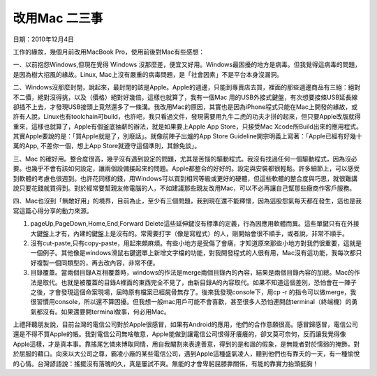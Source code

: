 
.. _h54241c3325642431314372ce34b2:

改用Mac 二三事
**************

日期：2010年12月4日

工作的緣故，幾個月前改用MacBook Pro，使用前後對Mac有些感想：

一、以前抱怨Windows,但現在覺得 Windows 沒那麼差，便宜又好用。Windows最困擾的地方是病毒。但我覺得這病毒的問題，是因為樹大招風的緣故。Linux, Mac上沒有嚴重的病毒問題，是「社會因素」不是平台本身沒漏洞。

二、Windows沒那麼封閉，說起來，最封閉的該是Apple。Apple的週邊，只能到專賣店去買，裡面的那些週邊商品有三絕：絕對不二價，絕對沒得挑，以及（價格）絕對好幾倍。這樣也就算了，我有一個Mac 用的USB外接式鍵盤，有次想要接條USB延長線卻插不上去，才發現USB接頭上竟然還多了一條溝。我改用Mac的原因，其實也是因為iPhone程式只能在Mac上開發的緣故，或許有人說，Linux也有toolchain可build，也許吧，我只看過文件，發現需要用九牛二虎的功夫才拼的起來，但只要Apple改版就得重來，這樣也就算了，Apple有個釜底抽薪的辦法，就是如果要上Apple App Store，只接受Mac Xcode所Build出來的應用程式。其實Apple要說的是：「買Apple就是了，別廢話」。就像前陣子出爐的App Store Guideline開宗明義上寫著：「Apple已經有好幾十萬的App, 不差你一個，想上App Store就遵守這個準則，其餘免談」。

三、Mac 的確好用。整合度很高，幾乎沒有遇到設定的問題，尤其是苦惱的驅動程式。我沒有找過任何一個驅動程式，因為沒必要。也幾乎不會有該如何設定，讓兩個設備接起來的問題。Apple都整合的好好的。設定與安裝都很輕鬆。許多細節上，可以感受到軟體的考慮也很週到。也許花同樣的錢，用Windows可以買到相同等級或更好的硬體，但這些軟體的整合度與巧思，就很難講說只要花錢就買得到。對於經常要幫親友修電腦的人，不如建議那些親友改用Mac，可以不必再讓自己幫那些廠商作客戶服務。

四、Mac也沒到「無敵好用」的境界，目前為止，至少有三個問題，我到現在還不能釋懷，因為這股怨氣每天都在發生，這也是我寫這篇心得分享的動力來源。

#. pageUp,PageDown,Home,End,Forward Delete這些延伸鍵沒有標準的定義，行為因應用軟體而異。這些單鍵只有在外接大鍵盤上才有，內建的鍵盤上是沒有的。常需要打字（像是寫程式）的人，剛開始會很不順手，或者說，非常不順手。

#. 沒有cut-paste,只有copy-paste，用起來頗麻煩。有些小地方是受傷了會痛，才知道原來那些小地方對我們很重要，這就是一個例子。其他像是windows滑鼠右鍵選單上新增文字檔的功能，對我開發程式的人很有用，Mac沒有這功能，我每次都只好複製一個同類型的，再去改內容，非常不便。

#. 目錄覆蓋。當兩個目錄A互相覆蓋時，windows的作法是merge兩個目錄內的內容，結果是兩個目錄內容的加總。Mac的作法是取代。也就是被覆蓋的目錄A裡面的東西完全不見了，由新目錄A的內容取代。如果不知道這個差別，恐怕會在一陣子之後，才會發現這個命案現場，屆時原有檔案已經屍骨無存了。後來我發現console下，用cp -r 的指令可以做merge，我很習慣用console，所以還不算困擾。但我想一般mac用戶可能不會喜歡，甚至很多人恐怕連開啟terminal（終端機）的勇氣都沒有。如果還要開terminal做事，何必用Mac。

上禮拜聽朋友說，目前台灣的電信公司對於Apple很感冒，如果有Android的應用，他們的合作意願很高。感冒歸感冒，電信公司還是不得不買Apple的帳。我對電信公司無啥敬意，Apple能做到讓電信公司恨得牙癢癢的，卻又莫可奈何，反而讓我覺得像Apple這樣，才是真本事。靠搖尾乞憐來博取同情，用自我閹割來表達善意，得到的是和諧的假象，是無能者對於懦弱的掩飾，對於屈服的藉口。向來以大公司之尊，霸凌小廠的某些電信公司，遇到Apple這種盛氣凌人，聽到他們也有靠夭的一天，有一種愉悅的心情。台灣諺語說：搖擺沒有落魄的久，真是屢試不爽。無能的才會卑躬屈膝靠關係，有能的靠實力抬頭挺胸！


.. bottom of content
